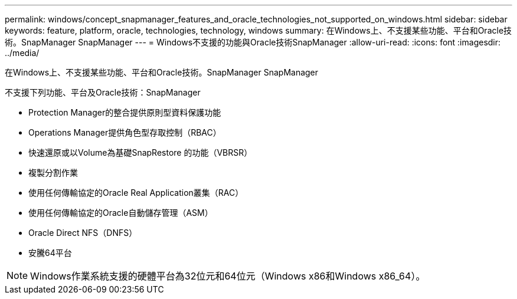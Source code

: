 ---
permalink: windows/concept_snapmanager_features_and_oracle_technologies_not_supported_on_windows.html 
sidebar: sidebar 
keywords: feature, platform, oracle, technologies, technology, windows 
summary: 在Windows上、不支援某些功能、平台和Oracle技術。SnapManager SnapManager 
---
= Windows不支援的功能與Oracle技術SnapManager
:allow-uri-read: 
:icons: font
:imagesdir: ../media/


[role="lead"]
在Windows上、不支援某些功能、平台和Oracle技術。SnapManager SnapManager

不支援下列功能、平台及Oracle技術：SnapManager

* Protection Manager的整合提供原則型資料保護功能
* Operations Manager提供角色型存取控制（RBAC）
* 快速還原或以Volume為基礎SnapRestore 的功能（VBRSR）
* 複製分割作業
* 使用任何傳輸協定的Oracle Real Application叢集（RAC）
* 使用任何傳輸協定的Oracle自動儲存管理（ASM）
* Oracle Direct NFS（DNFS）
* 安騰64平台



NOTE: Windows作業系統支援的硬體平台為32位元和64位元（Windows x86和Windows x86_64）。
